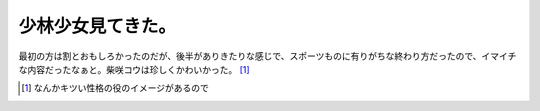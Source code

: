 少林少女見てきた。
==================

最初の方は割とおもしろかったのだが、後半がありきたりな感じで、スポーツものに有りがちな終わり方だったので、イマイチな内容だったなぁと。柴咲コウは珍しくかわいかった。 [#]_ 




.. [#] なんかキツい性格の役のイメージがあるので


.. author:: default
.. categories:: nonsense
.. tags::
.. comments::
